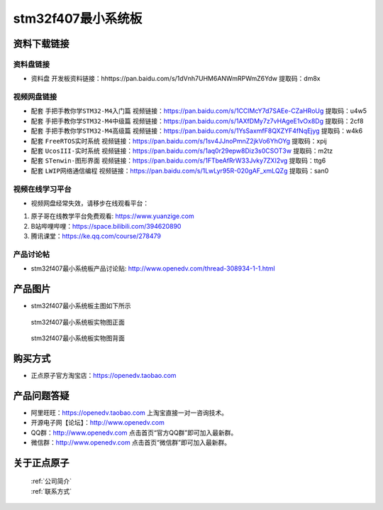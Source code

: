 stm32f407最小系统板
==========================

资料下载链接
------------

资料盘链接
^^^^^^^^^^^

- ``资料盘`` 开发板资料链接：hhttps://pan.baidu.com/s/1dVnh7UHM6ANWmRPWmZ6Ydw 提取码：dm8x 

视频网盘链接
^^^^^^^^^^^

-  配套 ``手把手教你学STM32-M4入门篇`` 视频链接：https://pan.baidu.com/s/1CClMcY7d7SAEe-CZaHRoUg 提取码：u4w5

-  配套 ``手把手教你学STM32-M4中级篇`` 视频链接：https://pan.baidu.com/s/1AXfDMy7z7vHAgeE1vOx8Dg 提取码：2cf8

-  配套 ``手把手教你学STM32-M4高级篇`` 视频链接：https://pan.baidu.com/s/1YsSaxmfF8QXZYF4fNqEjyg 提取码：w4k6

-  配套 ``FreeRTOS实时系统`` 视频链接：https://pan.baidu.com/s/1sv4JJnoPmnZ2jkVo6YhOYg 提取码：xpij
   
-  配套 ``UcosIII-实时系统`` 视频链接：https://pan.baidu.com/s/1aq0r29epw8Diz3s0CSOT3w 提取码：m2tz   

-  配套 ``STenwin-图形界面`` 视频链接：https://pan.baidu.com/s/1FTbeAfRrW33Jvky7ZXI2vg 提取码：ttg6

-  配套 ``LWIP网络通信编程`` 视频链接：https://pan.baidu.com/s/1LwLyr95R-020gAF_xmLQZg 提取码：san0

      

视频在线学习平台
^^^^^^^^^^^^^^^^^
- 视频网盘经常失效，请移步在线观看平台：

1. 原子哥在线教学平台免费观看: https://www.yuanzige.com
#. B站哔哩哔哩：https://space.bilibili.com/394620890
#. 腾讯课堂：https://ke.qq.com/course/278479


产品讨论帖
^^^^^^^^^^^^^^^^^

- stm32f407最小系统板产品讨论贴: http://www.openedv.com/thread-308934-1-1.html 


产品图片
--------

- stm32f407最小系统板主图如下所示

.. _pic_major_F407z:

.. figure:: media/stm32f407_mini_sysboard/F407z.png


   
 stm32f407最小系统板实物图正面



.. _pic_major_F407b:

.. figure:: media/stm32f407_mini_sysboard/F407b.png


   
  stm32f407最小系统板实物图背面



购买方式
--------

- 正点原子官方淘宝店：https://openedv.taobao.com 




产品问题答疑
------------

- 阿里旺旺：https://openedv.taobao.com 上淘宝直接一对一咨询技术。  
- 开源电子网【论坛】：http://www.openedv.com 
- QQ群：http://www.openedv.com   点击首页“官方QQ群”即可加入最新群。 
- 微信群：http://www.openedv.com 点击首页“微信群”即可加入最新群。
  


关于正点原子  
-----------------

 | :ref:`公司简介` 
 | :ref:`联系方式`



